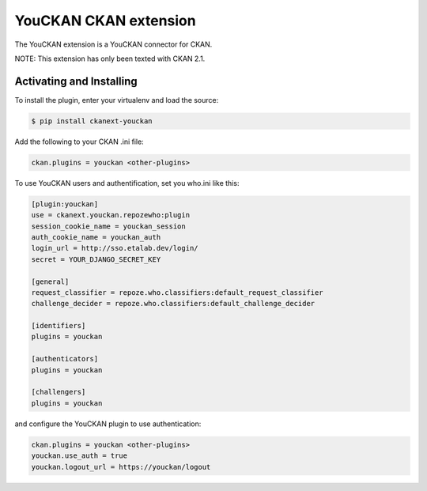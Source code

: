 YouCKAN CKAN extension
======================

The YouCKAN extension is a YouCKAN connector for CKAN.

NOTE: This extension has only been texted with CKAN 2.1.

Activating and Installing
-------------------------

To install the plugin, enter your virtualenv and load the source:

.. code-block:: bash

    $ pip install ckanext-youckan

Add the following to your CKAN .ini file:

.. code-block:: ini

    ckan.plugins = youckan <other-plugins>

To use YouCKAN users and authentification, set you who.ini like this:

.. code-block:: ini

    [plugin:youckan]
    use = ckanext.youckan.repozewho:plugin
    session_cookie_name = youckan_session
    auth_cookie_name = youckan_auth
    login_url = http://sso.etalab.dev/login/
    secret = YOUR_DJANGO_SECRET_KEY

    [general]
    request_classifier = repoze.who.classifiers:default_request_classifier
    challenge_decider = repoze.who.classifiers:default_challenge_decider

    [identifiers]
    plugins = youckan

    [authenticators]
    plugins = youckan

    [challengers]
    plugins = youckan

and configure the YouCKAN plugin to use authentication:

.. code-block::

    ckan.plugins = youckan <other-plugins>
    youckan.use_auth = true
    youckan.logout_url = https://youckan/logout
